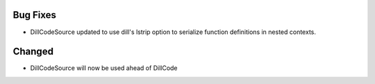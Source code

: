.. A new scriv changelog fragment.
..
.. Uncomment the header that is right (remove the leading dots).
..
.. New Functionality
.. ^^^^^^^^^^^^^^^^^
..
.. - A bullet item for the New Functionality category.
..
Bug Fixes
^^^^^^^^^

- DillCodeSource updated to use dill's lstrip option to serialize
  function definitions in nested contexts.

..
.. Removed
.. ^^^^^^^
..
.. - A bullet item for the Removed category.
..
.. Deprecated
.. ^^^^^^^^^^
..
.. - A bullet item for the Deprecated category.
..
Changed
^^^^^^^

- DillCodeSource will now be used ahead of DillCode

..
.. Security
.. ^^^^^^^^
..
.. - A bullet item for the Security category.
..
